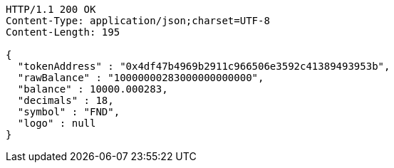[source,http,options="nowrap"]
----
HTTP/1.1 200 OK
Content-Type: application/json;charset=UTF-8
Content-Length: 195

{
  "tokenAddress" : "0x4df47b4969b2911c966506e3592c41389493953b",
  "rawBalance" : "10000000283000000000000",
  "balance" : 10000.000283,
  "decimals" : 18,
  "symbol" : "FND",
  "logo" : null
}
----